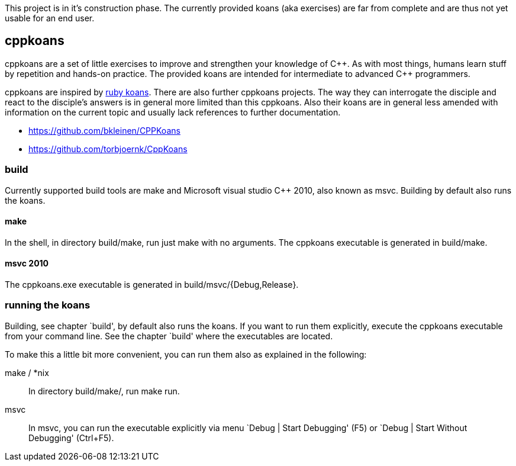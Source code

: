 // The markup language of this file is AsciiDoc, see
// http://www.methods.co.nz/asciidoc/. Note for authors: it is expected to
// display nicely on github (see https://github.com/sensorflo/cppkoans) and when
// running "asciidoc README.asciidoc".

This project is in it's construction phase. The currently provided koans (aka
exercises) are far from complete and are thus not yet usable for an end user.

cppkoans
--------

cppkoans are a set of little exercises to improve and strengthen your knowledge
of C\\++. As with most things, humans learn stuff by repetition and hands-on
practice. The provided koans are intended for intermediate to advanced C++
programmers.

cppkoans are inspired by http://rubykoans.com/[ruby koans]. There are also
further cppkoans projects. The way they can interrogate the disciple and react
to the disciple's answers is in general more limited than this cppkoans. Also
their koans are in general less amended with information on the current topic
and usually lack references to further documentation.

- https://github.com/bkleinen/CPPKoans
- https://github.com/torbjoernk/CppKoans

build
~~~~~
Currently supported build tools are make and Microsoft visual studio C++ 2010,
also known as msvc. Building by default also runs the koans.

make
^^^^
In the shell, in directory build/make, run just +make+ with no arguments. The
cppkoans executable is generated in build/make.

msvc 2010
^^^^^^^^^
The cppkoans.exe executable is generated in build/msvc/{Debug,Release}.

running the koans
~~~~~~~~~~~~~~~~~
Building, see chapter `build', by default also runs the koans. If you want to
run them explicitly, execute the cppkoans executable from your command line.
See the chapter `build' where the executables are located.

To make this a little bit more convenient, you can run them also as explained in
the following:

make / *nix::
In directory build/make/, run +make run+.

msvc::
In msvc, you can run the executable explicitly via menu `Debug | Start
Debugging' (F5) or `Debug | Start Without Debugging' (Ctrl+F5).
